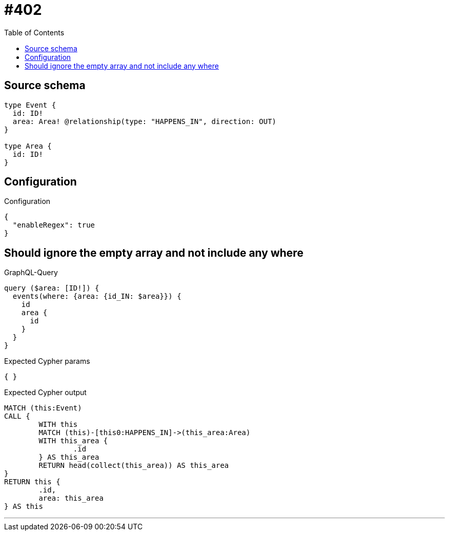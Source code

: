 :toc:

= #402

== Source schema

[source,graphql,schema=true]
----
type Event {
  id: ID!
  area: Area! @relationship(type: "HAPPENS_IN", direction: OUT)
}

type Area {
  id: ID!
}
----

== Configuration

.Configuration
[source,json,schema-config=true]
----
{
  "enableRegex": true
}
----
== Should ignore the empty array and not include any where

.GraphQL-Query
[source,graphql]
----
query ($area: [ID!]) {
  events(where: {area: {id_IN: $area}}) {
    id
    area {
      id
    }
  }
}
----

.Expected Cypher params
[source,json]
----
{ }
----

.Expected Cypher output
[source,cypher]
----
MATCH (this:Event)
CALL {
	WITH this
	MATCH (this)-[this0:HAPPENS_IN]->(this_area:Area)
	WITH this_area {
		.id
	} AS this_area
	RETURN head(collect(this_area)) AS this_area
}
RETURN this {
	.id,
	area: this_area
} AS this
----

'''

